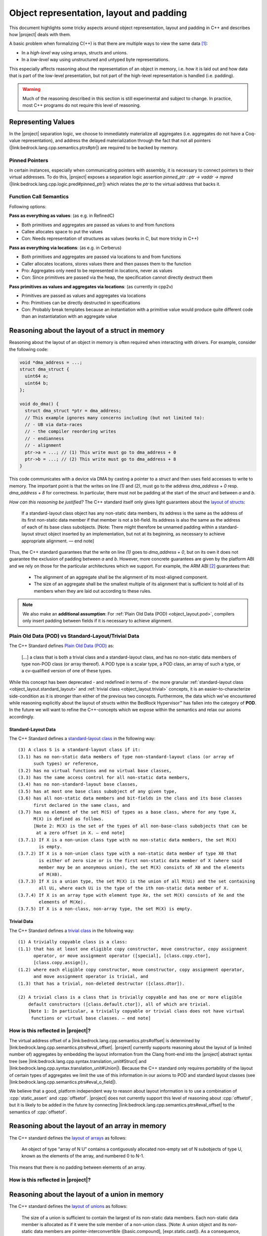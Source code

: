 #############################################################
Object representation, layout and padding
#############################################################

.. todo::

   - primR
   - what makes up a struct (struct_def)
     - struct_paddingR
     - identityR
   - what makes up a union (union_def)
     - union_paddingR
   - implicit destruction
   - raw
     - Vraw
     - rawR
     - maybe? blockR and tblockR

This document highlights some tricky aspects around object
representation, layout and padding in C++ and describes how |project| deals with them.

A basic problem when formalizing C(++) is that there are multiple ways to view the same
data [#krebbers-thesis-2.5]_:

- In a *high-level* way using arrays, structs and unions.
- In a *low-level* way using unstructured and untyped byte representations.

This especially affects reasoning about the representation of an object in memory, i.e.
how it is laid out and how data that is part of the low-level presentation, but not part
of the high-level representation is handled (i.e. padding).

.. warning::

  Much of the reasoning described in this section is still experimental and subject to change.
  In practice, most C++ programs do not require this level of reasoning.

Representing Values
====================

.. The C++ standard `talks explicitly about when materialization occurs <https://eel.is/c++draft/class.temporary#2>`_.

In the |project| separation logic, we choose to immediately materialize all aggregates (i.e. aggregates do not have a Coq-value representation), and address the delayed materialization through the fact that not all pointers (|link:bedrock.lang.cpp.semantics.ptrs#ptr|) are required to be backed by memory.

Pinned Pointers
----------------

In certain instances, especially when communicating pointers with assembly, it is necessary to connect pointers to their virtual addresses.
To do this, |project| exposes a separation logic assertion `pinned_ptr : ptr -> vaddr -> mpred` (|link:bedrock.lang.cpp.logic.pred#pinned_ptr|) which relates the `ptr` to the virtual address that backs it.


Function Call Semantics
------------------------

.. todo::

  determine whether this is going to change before the release.

Following options:

**Pass as everything as values**: (as e.g. in RefinedC)

- Both primitives and aggregates are passed as values to and from functions
- Callee allocates space to put the values
- Con: Needs representation of structures as values (works in C, but more tricky in C++)

**Pass as everything via locations**: (as e.g. in Cerberus)

- Both primitives and aggregates are passed via locations to and from functions
- Caller allocates locations, stores values there and then passes them to the function
- Pro: Aggregates only need to be represented in locations, never as values
- Con: Since primitives are passed via the heap, the specification cannot directly destruct them

**Pass primitives as values and aggregates via locations**: (as currently in cpp2v)

- Primitives are passed as values and aggregates via locations
- Pro: Primitives can be directly destructed in specifications
- Con: Probably break templates because an instantiation with a primitive value would produce quite different code than an instantiatation with an aggregate value

Reasoning about the layout of a struct in memory
=================================================

Reasoning about the layout of an object in memory is often required when interacting with drivers.
For example, consider the following code:

.. code-block:: cpp

  void *dma_address = ...;
  struct dma_struct {
    uint64 a;
    uint64 b;
  };

  void do_dma() {
    struct dma_struct *ptr = dma_address;
    // This example ignores many concerns including (but not limited to):
    // - UB via data-races
    // - the compiler reordering writes
    // - endianness
    // - alignment
    ptr->a = ...; // (1) This write must go to dma_address + 0
    ptr->b = ...; // (2) This write must go to dma_address + 8
  }

This code communicates with a device via DMA by casting a pointer to a `struct` and then uses field accesses to write to memory.
The important point is that the writes on line `(1)` and `(2)`, must go to the address `dma_address + 0` resp. `dma_address + 8` for correctness.
In particular, there must not be padding at the start of the `struct` and between `a` and `b`.

*How can this reasoning be justified?* The C++ standard itself only gives light
guarantees about the `layout of structs <http://eel.is/c++draft/class.mem#26>`_:

.. pull-quote::

   If a standard-layout class object has any non-static data members, its address is
   the same as the address of its first non-static data member if that member is not
   a bit-field.
   Its address is also the same as the address of each of its base class subobjects.
   [Note: There might therefore be unnamed padding within a standard-layout struct
   object inserted by an implementation, but not at its beginning, as necessary to
   achieve appropriate alignment. — end note]

Thus, the C++ standard guarantees that the write on line `(1)` goes to  `dma_address + 0`,
but on its own it does not guarantee the exclusion of padding between `a` and `b`.
However, more concrete guarantees are given by the platform ABI and we rely on those for
the particular architectures which we support. For example, the ARM ABI [#abi-arm]_
guarantees that:

.. pull-quote::

   - The alignment of an aggregate shall be the alignment of its most-aligned component.
   - The size of an aggregate shall be the smallest multiple of its alignment that is
     sufficient to hold all of its members when they are laid out according to these rules.

.. note::

   We also make an **additional assumption**: For :ref:`Plain Old Data (POD) <object_layout.pod>`,
   compilers only insert padding between fields if it is necessary to achieve alignment.

.. _object_layout.pod:

Plain Old Data (POD) vs Standard-Layout/Trivial Data
------------------------------------------------------------------------------------------

The C++ Standard defines `Plain Old Data (POD) <https://eel.is/c++draft/depr.meta.types#:POD>`_ as:

.. pull-quote::

   [...] a class that is both a trivial class and a standard-layout class, and has no
   non-static data members of type non-POD class (or array thereof). A POD type is a scalar type,
   a POD class, an array of such a type, or a cv-qualified version of one of these types.

While this concept has been deprecated - and redefined in terms of - the more granular
:ref:`standard-layout class <object_layout.standard_layout>` and :ref:`trivial class <object_layout.trivial>`
concepts, it is an easier-to-characterize side-condition as it is stronger than either
of the previous two concepts. Furthermore, the data which we've encountered while
reasoning explicitly about the layout of structs within the BedRock Hypervisor™
has fallen into the category of **POD**. In the future we will want to refine the
C++-concepts which we expose within the semantics and relax our axioms accordingly.


.. _object_layout.standard_layout:

Standard-Layout Data
++++++++++++++++++++++++++++++++++++++++++++++++++++++++++++++++++++++++++++++++++++++++++

The C++ Standard defines a `standard-layout class <https://eel.is/c++draft/class.prop#3>`_
in the following way:

::

  (3) A class S is a standard-layout class if it:
  (3.1) has no non-static data members of type non-standard-layout class (or array of
        such types) or reference,
  (3.2) has no virtual functions and no virtual base classes,
  (3.3) has the same access control for all non-static data members,
  (3.4) has no non-standard-layout base classes,
  (3.5) has at most one base class subobject of any given type,
  (3.6) has all non-static data members and bit-fields in the class and its base classes
        first declared in the same class, and
  (3.7) has no element of the set M(S) of types as a base class, where for any type X,
        M(X) is defined as follows.
        [Note 2: M(X) is the set of the types of all non-base-class subobjects that can be
         at a zero offset in X. — end note]
  (3.7.1) If X is a non-union class type with no non-static data members, the set M(X)
          is empty.
  (3.7.2) If X is a non-union class type with a non-static data member of type X0 that
          is either of zero size or is the first non-static data member of X (where said
          member may be an anonymous union), the set M(X) consists of X0 and the elements
          of M(X0).
  (3.7.3) If X is a union type, the set M(X) is the union of all M(Ui) and the set containing
          all Ui, where each Ui is the type of the ith non-static data member of X.
  (3.7.4) If X is an array type with element type Xe, the set M(X) consists of Xe and the
          elements of M(Xe).
  (3.7.5) If X is a non-class, non-array type, the set M(X) is empty.

.. _object_layout.trivial:

Trivial Data
++++++++++++++++++++++++++++++++++++++++++++++++++++++++++++++++++++++++++++++++++++++++++

The C++ Standard defines a `trivial class <https://eel.is/c++draft/class.prop#2>`_
in the following way:

::

  (1) A trivially copyable class is a class:
  (1.1) that has at least one eligible copy constructor, move constructor, copy assignment
        operator, or move assignment operator ([special], [class.copy.ctor],
        [class.copy.assign]),
  (1.2) where each eligible copy constructor, move constructor, copy assignment operator,
        and move assignment operator is trivial, and
  (1.3) that has a trivial, non-deleted destructor ([class.dtor]).

  (2) A trivial class is a class that is trivially copyable and has one or more eligible
      default constructors ([class.default.ctor]), all of which are trivial.
      [Note 1: In particular, a trivially copyable or trivial class does not have virtual
       functions or virtual base classes. — end note]

How is this reflected in |project|?
------------------------------------

The virtual address offset of a |link:bedrock.lang.cpp.semantics.ptrs#offset| is determined by |link:bedrock.lang.cpp.semantics.ptrs#eval_offset|.
|project| currently supports reasoning about the layout of (a limited number of) aggregates by embedding the layout information from the Clang front-end into the |project| abstract syntax tree (see |link:bedrock.lang.cpp.syntax.translation_unit#Struct| and |link:bedrock.lang.cpp.syntax.translation_unit#Union|\ ).
Because the C++ standard only requires portability of the layout of certain types of aggregates we limit the use of this information in our axioms to POD and standard layout classes (see |link:bedrock.lang.cpp.semantics.ptrs#eval_o_field|\ ).

.. The `Definition struct_def <_static/coqdoc/bedrock.lang.cpp.logic.layout.html>`_ characterizes how a `struct` can be viewed as its constituent pieces and padding.
.. which shows how the `anyR` of a `struct` can be broken down into its constituent fields and padding but there are no axioms , but it only applies to `anyR (Tnamed cls)` and it represents padding as a magic wand. No axiom gives information about field offsets of a struct.

We believe that a good, platform independent way to reason about layout information is to use a combination of :cpp:`static_assert` and :cpp:`offsetof`.
|project| does not currently support this level of reasoning about :cpp:`offsetof`, but it is likely to be added in the future by connecting |link:bedrock.lang.cpp.semantics.ptrs#eval_offset| to the semantics of :cpp:`offsetof`.


Reasoning about the layout of an array in memory
=================================================

The C++ standard defines the `layout of arrays <http://eel.is/c++draft/dcl.array#6>`_ as
follows:

.. pull-quote::

  An object of type “array of N U” contains a contiguously allocated non-empty set of N
  subobjects of type U, known as the elements of the array, and numbered 0 to N-1.

This means that there is no padding between elements of an array.

How is this reflected in |project|?
-------------------------------------

.. The fact that there is no padding in arrays is exploited by `_sub_def <https://gitlab.com/bedrocksystems/cpp2v-core/-/blob/232541a3a7410ac585908a35c50583007c3a391c/theories/lang/cpp/logic/path_pred.v#L306>`_ in combination with `Axiom wp_lval_subscript <https://gitlab.com/bedrocksystems/cpp2v-core/-/blob/232541a3a7410ac585908a35c50583007c3a391c/theories/lang/cpp/logic/expr.v#L141>`_.

.. Additionally `Axiom decompose_array <https://gitlab.com/bedrocksystems/cpp2v-core/-/blob/232541a3a7410ac585908a35c50583007c3a391c/theories/lang/cpp/logic/layout.v#L75>`_ as well as `ArrayR (cpp2v) <https://gitlab.com/bedrocksystems/cpp2v/-/blob/86cde4b410d50adcb05d78de31bdbcf6e04ec109/theories/lib/array.v#L34>`_ do not mention padding for arrays.

Reasoning about the layout of a union in memory
==========================================================================================

The C++ standard defines the `layout of unions <http://eel.is/c++draft/class.union#3>`_ as follows:

.. pull-quote::

   The size of a union is sufficient to contain the largest of its
   non-static data members. Each non-static data member is allocated
   as if it were the sole member of a non-union class. [Note: A union
   object and its non-static data members are pointer-interconvertible
   ([basic.compound], [expr.static.cast]). As a consequence, all
   non-static data members of a union object have the same address. —
   end note]

.. note::

   .. TODO: FIX THIS SECTION UP AND ADD UP TO DATE QUOTES

   All members sharing the same address does not mean that the same
   pointer is valid to access all of them. In particular, accessing
   the member that is not the active member of a union is UB. This is currently
   the source of a `soundness bug in cpp2v <https://gitlab.com/bedrocksystems/cpp2v-core/-/issues/101>`_.

How is this reflected in cpp2v?
------------------------------------------------------------------------------------------

.. TODO: FIX THIS SECTION UP AND ADD UP TO DATE QUOTES

cpp2v does not reflect that all members of the same union have the same address.
`Axiom decompose_union <https://gitlab.com/bedrocksystems/cpp2v-core/-/blob/232541a3a7410ac585908a35c50583007c3a391c/theories/lang/cpp/logic/layout.v#L61>`_ uses `_field` that in turn uses `offset_of` that uses opaque offset information from the translation unit.

**Potential solution**: Allow the user to assume some facts about the offset information in the translation unit.

Working with the low-level representation of objects
==========================================================================================

.. TODO: FIX THIS SECTION UP AND ADD UP TO DATE QUOTES

Consider the following code that does not exhibit undefined behavior (can be checked using `Cerberus <https://cerberus.cl.cam.ac.uk/cerberus>`_):

.. code-block:: cpp

  #include<stddef.h>

  struct S {
    short a;
    // The compiler must insert padding here to satisfy the alignment requirement of b
    int b;
  };

  void custom_memcpy(void *dest, void *src, size_t n) {
     unsigned char *d = dest, *s = src;
     for(size_t i = 0; i < n; i++) {
       *d = *s;
       d++; s++;
     }
  }

  int main() {
    struct S s1, s2;
    s1.a = 1; s1.b = 2; // Create an object using its high-level representation
    custom_memcpy(&s2, &s1, sizeof(struct S)); // Copy the low-level representation of the object (including padding)
    assert(s2.b == 2); // Access the resulting memory via the high-level representation
  }

This code is interesting because it accesses both the high-level representation and low-level representation of an object.
In particular, there are parts of memory that are not accessible via the high-level representation (the padding of :cpp:`struct S`), but that are accessible via the low-level representation.

How is this reflected in |project|?
------------------------------------

|project| provides access to the low-level view of data via the `Vraw r` value where `r` represents a "raw byte". cpp2v is parametric in this notion of raw byte, but a simple model would instantiate it with `byte | pointer fragment | poison` (i.e. `runtime_val` in `simple_pred`).    `layout.v <https://gitlab.com/bedrocksystems/cpp2v-core/-/blob/master/theories/lang/cpp/logic/layout.v>`_ provides axioms for converting between the high-level representation (e.g. `primR`) and the low-level representation based on `Vraw`.

Thus, the example above can be verified by first converting the struct to raw bytes, copying the raw bytes and then converting the raw bytes back into the struct.


.. rubric:: Footnotes

.. [#krebbers-thesis-2.5]
   Section 2.5 of `Robbert Krebbers - The C standard formalized in Coq <https://robbertkrebbers.nl/research/thesis.pdf>`_

.. [#abi-arm]
  `Procedure Call Standard for the Arm Architecture <https://developer.arm.com/documentation/ihi0042/latest?_ga=2.60211309.1506853196.1533541889-405231439.1528186050>`_
